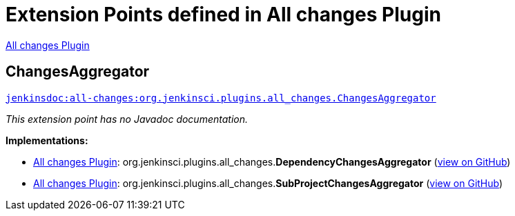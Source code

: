 = Extension Points defined in All changes Plugin

https://plugins.jenkins.io/all-changes[All changes Plugin]

== ChangesAggregator

`https://javadoc.jenkins.io/plugin/all-changes/org/jenkinsci/plugins/all_changes/ChangesAggregator.html[jenkinsdoc:all-changes:org.jenkinsci.plugins.all_changes.ChangesAggregator]`

_This extension point has no Javadoc documentation._

**Implementations:**

* https://plugins.jenkins.io/all-changes[All changes Plugin]: org.+++<wbr/>+++jenkinsci.+++<wbr/>+++plugins.+++<wbr/>+++all_changes.+++<wbr/>+++**DependencyChangesAggregator** (link:https://github.com/jenkinsci/all-changes-plugin/search?q=DependencyChangesAggregator&type=Code[view on GitHub])
* https://plugins.jenkins.io/all-changes[All changes Plugin]: org.+++<wbr/>+++jenkinsci.+++<wbr/>+++plugins.+++<wbr/>+++all_changes.+++<wbr/>+++**SubProjectChangesAggregator** (link:https://github.com/jenkinsci/all-changes-plugin/search?q=SubProjectChangesAggregator&type=Code[view on GitHub])

